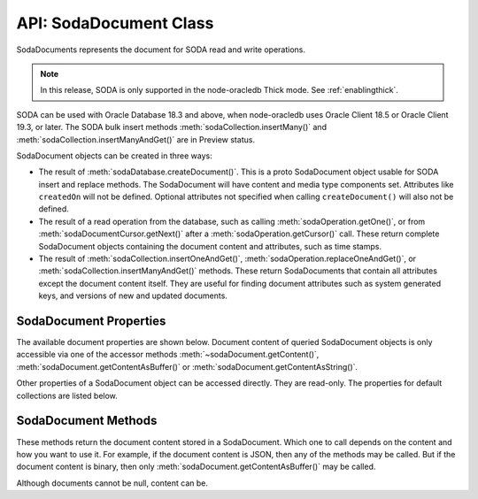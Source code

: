 .. _sodadocumentclass:

***********************
API: SodaDocument Class
***********************

SodaDocuments represents the document for SODA read and write
operations.

.. note::

    In this release, SODA is only supported in the node-oracledb Thick mode.
    See :ref:`enablingthick`.

SODA can be used with Oracle Database 18.3 and above, when node-oracledb
uses Oracle Client 18.5 or Oracle Client 19.3, or later. The SODA bulk
insert methods :meth:`sodaCollection.insertMany()` and
:meth:`sodaCollection.insertManyAndGet()` are in Preview status.

SodaDocument objects can be created in three ways:

-  The result of
   :meth:`sodaDatabase.createDocument()`. This
   is a proto SodaDocument object usable for SODA insert and replace
   methods. The SodaDocument will have content and media type components
   set. Attributes like ``createdOn`` will not be defined. Optional
   attributes not specified when calling ``createDocument()`` will also
   not be defined.

-  The result of a read operation from the database, such as calling
   :meth:`sodaOperation.getOne()`, or from
   :meth:`sodaDocumentCursor.getNext()` after a
   :meth:`sodaOperation.getCursor()`
   call. These return complete SodaDocument objects containing the
   document content and attributes, such as time stamps.

-  The result of
   :meth:`sodaCollection.insertOneAndGet()`,
   :meth:`sodaOperation.replaceOneAndGet()`,
   or :meth:`sodaCollection.insertManyAndGet()`
   methods. These return SodaDocuments that contain all attributes
   except the document content itself. They are useful for finding
   document attributes such as system generated keys, and versions of
   new and updated documents.

.. _sodadocumentproperties:

SodaDocument Properties
=======================

The available document properties are shown below. Document content of
queried SodaDocument objects is only accessible via one of the accessor
methods :meth:`~sodaDocument.getContent()`,
:meth:`sodaDocument.getContentAsBuffer()` or
:meth:`sodaDocument.getContentAsString()`.

Other properties of a SodaDocument object can be accessed directly. They
are read-only. The properties for default collections are listed below.

.. versionadded:: 3.0

.. attribute:: sodaDocument.createdOn

    This read-only property returns the creation time of the document as a
    string in the UTC time zone using an ISO8601 format such as
    ‘2018-07-11T01:37:50.123456Z’ or ‘2018-07-11T01:37:50.123Z’. By default,
    SODA sets this automatically.

.. attribute:: sodaDocument.key

    This read-only property is a string that returns a unique key value for
    this document. By default, SODA automatically generates the key.

.. attribute:: sodaDocument.lastModified

    This read-only property returns the last modified time of the document as
    a string in the UTC time zone using an ISO8601 format such as
    ‘2018-07-11T01:37:50.123456Z’ or ‘2018-07-11T01:37:50.123Z’. By default,
    SODA sets this automatically.

.. attribute:: sodaDocument.mediaType

    This read-only property is an arbitrary string value designating the
    content media type. The recommendation when creating documents is to use a
    MIME type for the media type. By default, collections store only JSON
    document content and this property will be ‘application/json’. This
    property will be null if the media type is unknown, which will only be in
    the rare case when a collection was created to store mixed or non-JSON
    content on top of a pre-existing database table, and that table has NULLs
    in its ``mediaType`` column.

.. attribute:: sodaDocument.version

    This read-only property is a string that returns the version of the
    document. By default, SODA automatically updates the version each time the
    document is changed.

.. _sodadocumentmethods:

SodaDocument Methods
====================

These methods return the document content stored in a SodaDocument.
Which one to call depends on the content and how you want to use it. For
example, if the document content is JSON, then any of the methods may be
called. But if the document content is binary, then only
:meth:`sodaDocument.getContentAsBuffer()` may be called.

Although documents cannot be null, content can be.

.. method:: sodaDocument.getContent()

    .. versionadded:: 3.0

    .. code-block:: javascript

        getContent()

    A synchronous method that returns the document content as an object. An
    exception will occur if the document content is not JSON and cannot be
    converted to an object.

.. method:: sodaDocument.getContentAsBuffer()

    .. versionadded:: 3.0

    .. code-block:: javascript

        getContentAsBuffer()

    A synchronous method that returns the document content as a Buffer.

    If the documents were originally created with
    :meth:`sodaDatabase.createDocument()`, then documents are returned as they
    were created.

    For documents fetched from the database where the collection storage is
    BLOB (which is the default), and whose ``mediaType`` is
    ‘application/json’, then the buffer returned is identical to that which
    was stored. If the storage is not BLOB, it is UTF-8 encoded.

.. method:: sodaDocument.getContentAsString()

    .. versionadded:: 3.0

    .. code-block:: javascript

        getContentAsString()

    A synchronous method that returns JSON document content as a String.

    An exception will occur if the document content cannot be converted to a
    string.

    If the document encoding is not known, UTF8 will be used.
